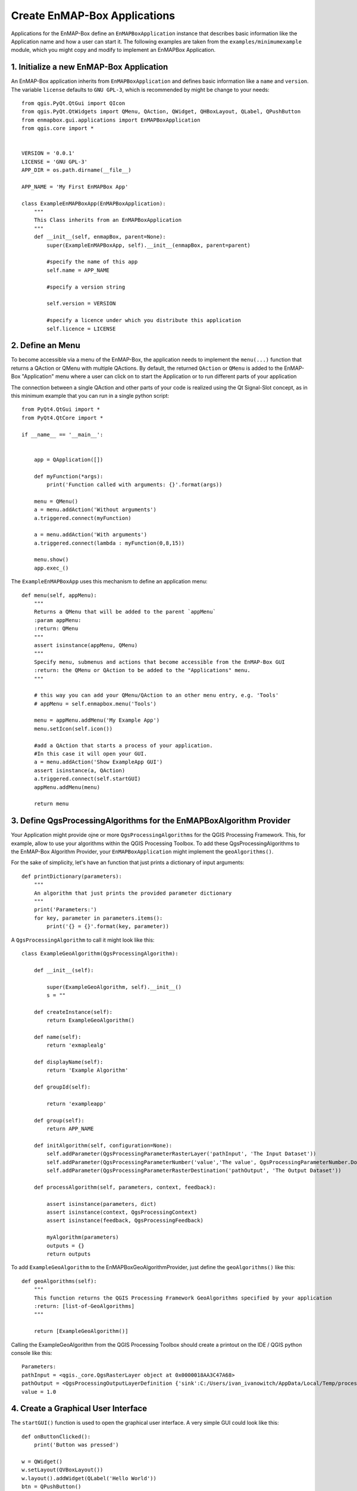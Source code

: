 Create EnMAP-Box Applications
#############################


Applications for the EnMAP-Box define an ``EnMAPBoxApplication`` instance that describes basic
information like the Application name and how a user can start it. The following examples are taken from the
``examples/minimumexample`` module, which you might copy and modify to implement an EnMAPBox Application.


1. Initialize a new EnMAP-Box Application
=========================================

An EnMAP-Box application inherits from ``EnMAPBoxApplication`` and defines basic information like a
``name`` and ``version``. The variable ``license`` defaults to ``GNU GPL-3``, which is recommended by might be
change to your needs::

    from qgis.PyQt.QtGui import QIcon
    from qgis.PyQt.QtWidgets import QMenu, QAction, QWidget, QHBoxLayout, QLabel, QPushButton
    from enmapbox.gui.applications import EnMAPBoxApplication
    from qgis.core import *


    VERSION = '0.0.1'
    LICENSE = 'GNU GPL-3'
    APP_DIR = os.path.dirname(__file__)

    APP_NAME = 'My First EnMAPBox App'

    class ExampleEnMAPBoxApp(EnMAPBoxApplication):
        """
        This Class inherits from an EnMAPBoxApplication
        """
        def __init__(self, enmapBox, parent=None):
            super(ExampleEnMAPBoxApp, self).__init__(enmapBox, parent=parent)

            #specify the name of this app
            self.name = APP_NAME

            #specify a version string

            self.version = VERSION

            #specify a licence under which you distribute this application
            self.licence = LICENSE


2. Define an Menu
=================

To become accessible via a menu of the EnMAP-Box, the application needs to implement the ``menu(...)`` function that
returns a QAction or QMenu with multiple QActions. By default, the returned ``QAction`` or ``QMenu`` is added to the EnMAP-Box
"Application" menu where a user can click on to start the Application or to run different parts of your application


The connection between a single QAction and other parts of your code is realized using the Qt Signal-Slot concept, as in
this minimum example that you can run in a single python script::


    from PyQt4.QtGui import *
    from PyQt4.QtCore import *

    if __name__ == '__main__':


        app = QApplication([])

        def myFunction(*args):
            print('Function called with arguments: {}'.format(args))

        menu = QMenu()
        a = menu.addAction('Without arguments')
        a.triggered.connect(myFunction)

        a = menu.addAction('With arguments')
        a.triggered.connect(lambda : myFunction(0,8,15))

        menu.show()
        app.exec_()

The ``ExampleEnMAPBoxApp`` uses this mechanism to define an application menu::

    def menu(self, appMenu):
        """
        Returns a QMenu that will be added to the parent `appMenu`
        :param appMenu:
        :return: QMenu
        """
        assert isinstance(appMenu, QMenu)
        """
        Specify menu, submenus and actions that become accessible from the EnMAP-Box GUI
        :return: the QMenu or QAction to be added to the "Applications" menu.
        """

        # this way you can add your QMenu/QAction to an other menu entry, e.g. 'Tools'
        # appMenu = self.enmapbox.menu('Tools')

        menu = appMenu.addMenu('My Example App')
        menu.setIcon(self.icon())

        #add a QAction that starts a process of your application.
        #In this case it will open your GUI.
        a = menu.addAction('Show ExampleApp GUI')
        assert isinstance(a, QAction)
        a.triggered.connect(self.startGUI)
        appMenu.addMenu(menu)

        return menu


3. Define QgsProcessingAlgorithms for the EnMAPBoxAlgorithm Provider
====================================================================

Your Application might provide ojne or more ``QgsProcessingAlgorithms`` for the QGIS Processing Framework. This, for example, allow to use your algorithms
within the QGIS Processing Toolbox. To add these QgsProcessingAlgorithms to the EnMAP-Box Algorithm Provider, your ``EnMAPBoxApplication``
might implement the ``geoAlgorithms()``.

For the sake of simplicity, let's have an function that just prints a dictionary of input arguments::

    def printDictionary(parameters):
        """
        An algorithm that just prints the provided parameter dictionary
        """
        print('Parameters:')
        for key, parameter in parameters.items():
            print('{} = {}'.format(key, parameter))


A ``QgsProcessingAlgorithm`` to call it might look like this::

    class ExampleGeoAlgorithm(QgsProcessingAlgorithm):

        def __init__(self):

            super(ExampleGeoAlgorithm, self).__init__()
            s = ""

        def createInstance(self):
            return ExampleGeoAlgorithm()

        def name(self):
            return 'exmaplealg'

        def displayName(self):
            return 'Example Algorithm'

        def groupId(self):

            return 'exampleapp'

        def group(self):
            return APP_NAME

        def initAlgorithm(self, configuration=None):
            self.addParameter(QgsProcessingParameterRasterLayer('pathInput', 'The Input Dataset'))
            self.addParameter(QgsProcessingParameterNumber('value','The value', QgsProcessingParameterNumber.Double, 1, False, 0.00, 999999.99))
            self.addParameter(QgsProcessingParameterRasterDestination('pathOutput', 'The Output Dataset'))

        def processAlgorithm(self, parameters, context, feedback):

            assert isinstance(parameters, dict)
            assert isinstance(context, QgsProcessingContext)
            assert isinstance(feedback, QgsProcessingFeedback)

            myAlgorithm(parameters)
            outputs = {}
            return outputs

To add ``ExampleGeoAlgorithm`` to the EnMAPBoxGeoAlgorithmProvider, just define the ``geoAlgorithms()`` like this::

    def geoAlgorithms(self):
        """
        This function returns the QGIS Processing Framework GeoAlgorithms specified by your application
        :return: [list-of-GeoAlgorithms]
        """

        return [ExampleGeoAlgorithm()]


Calling the ExampleGeoAlgorithm from the QGIS Processing Toolbox should create a printout on the IDE / QGIS python console like this::

    Parameters:
    pathInput = <qgis._core.QgsRasterLayer object at 0x0000018AA3C47A68>
    pathOutput = <QgsProcessingOutputLayerDefinition {'sink':C:/Users/ivan_ivanowitch/AppData/Local/Temp/processing_cb76d9820fc64087aa8264f0f8505334/642d8e0abb764557881346399dda9c68/pathOutput.bsq, 'createOptions': {'fileEncoding': 'System'}}>
    value = 1.0



4. Create a Graphical User Interface
====================================

The ``startGUI()`` function is used to open the graphical user interface. A very simple GUI could look like this::

    def onButtonClicked():
        print('Button was pressed')

    w = QWidget()
    w.setLayout(QVBoxLayout())
    w.layout().addWidget(QLabel('Hello World'))
    btn = QPushButton()
    btn.setText('click me')
    btn.clicked.connect(onButtonClicked)
    w.layout().addWidget(btn)
    w.show()



A GUI quickly becomes too complex to be programmed line-by-line. In this case it is preferred to use the QDesigner and to *draw* the GUI.
The GUI definition is saved in an ``*.ui`` XML file, which that can be translated into PyQt code automatically.




List of environmental variables
===============================

The following environmental variables can be set to change the starting behaviour of the EnMAP-Box.

====================  ====================  ==============================================================================================
Name                  Values, * = Default   Description
====================  ====================  ==============================================================================================
EMB_LOAD_PF           TRUE*/FALSE           Load QGIS processing framework.
EMB_LOAD_EA           TRUE*/FALSE           Loads external applications.
EMB_DEBUG             TRUE/FALSE*           Enable additional debug printouts.
EMB_SPLASHSCREEN      TRUE*/FALSE           Splashscreen on EnMAP-Box start.
EMB_MESSAGE_TIMEOUT   integer               Timeout in seconds for popup messages in the message bar.
EMB_APPLICATION_PATH  string                list of directories (separated by ';' or '\n' (newline)) to load EnMAPBoxApplications from.
====================  ====================  ==============================================================================================

Further links and sources
=========================

* https://docs.python.org/devguide

Git for Beginners
-----------------

* http://rogerdudler.github.io/git-guide/
* http://rogerdudler.github.io/git-guide/files/git_cheat_sheet.pdf


PyQGIS
------

* https://www.qgis.org/api/
* https://webgeodatavore.github.io/pyqgis-samples/
* http://plugins.qgis.org/planet/
* https://www.qgis.org/en/site/getinvolved/development/qgisdevelopersguide.html


Python Code Documentation
-------------------------

* http://www.sphinx-doc.org/en/stable/tutorial.html
* https://docs.python.org/devguide/documenting.html
* http://docutils.sourceforge.net/rst.html
* https://sphinx-rtd-theme.readthedocs.io/en/latest/index.html
